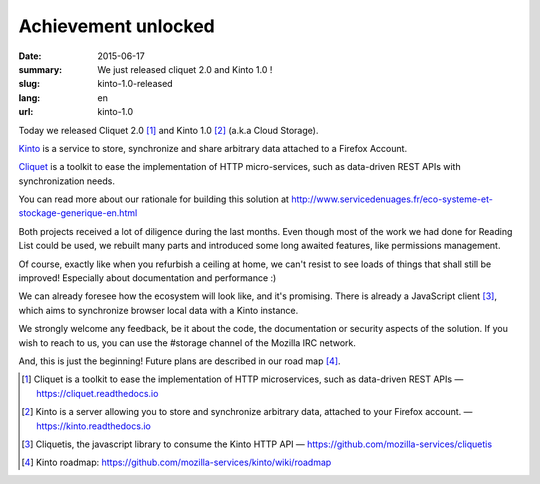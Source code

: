 Achievement unlocked 
#####################

:date: 2015-06-17
:summary: We just released cliquet 2.0 and Kinto 1.0 !
:slug: kinto-1.0-released
:lang: en
:url: kinto-1.0

Today we released Cliquet 2.0 [#]_ and Kinto 1.0 [#]_ (a.k.a Cloud Storage).

`Kinto <https://kinto.readthedocs.io/en/latest/>`_ is a service to
store, synchronize and share arbitrary data attached to a Firefox Account.

`Cliquet <https://cliquet.readthedocs.io/en/latest/>`_ is a toolkit to
ease the implementation of HTTP micro-services, such as data-driven REST APIs
with synchronization needs.

You can read more about our rationale for building this solution at
http://www.servicedenuages.fr/eco-systeme-et-stockage-generique-en.html

Both projects received a lot of diligence during the last months. Even
though most of the work we had done for Reading List could be
used, we rebuilt many parts and introduced some long awaited features,
like permissions management.

Of course, exactly like when you refurbish a ceiling at home, we can't
resist to see loads of things that shall still be improved! Especially
about documentation and performance :)

We can already foresee how the ecosystem will look like, and it's
promising. There is already a JavaScript client [#]_, which aims to
synchronize browser local data with a Kinto instance.

We strongly welcome any feedback, be it about the code, the
documentation or security aspects of the solution. If you wish to reach
to us, you can use the #storage channel of the Mozilla IRC network.

And, this is just the beginning! Future plans are described in our road
map [#]_.

.. [#] Cliquet is a toolkit to ease the implementation of HTTP
       microservices, such as data-driven REST APIs —  https://cliquet.readthedocs.io

.. [#] Kinto is a server allowing you to store and synchronize arbitrary data,
       attached to your Firefox account. — https://kinto.readthedocs.io

.. [#] Cliquetis, the javascript library to consume the Kinto HTTP API —
       https://github.com/mozilla-services/cliquetis

.. [#] Kinto roadmap: https://github.com/mozilla-services/kinto/wiki/roadmap
